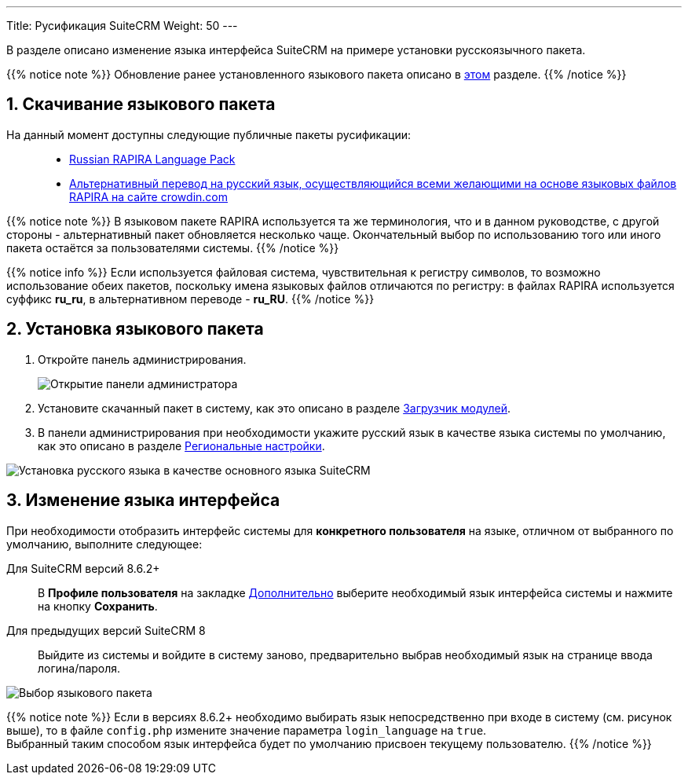 ---
Title: Русификация SuiteCRM
Weight: 50
---

:author: likhobory
:email: likhobory@mail.ru

//
:sectnums:
:sectnumlevels: 2
//

:experimental:   

:imagesdir: /images/ru/admin/Installing/Languages

ifdef::env-github[:imagesdir: ../../../../../static/images/ru/admin/Installing/Languages]

:btn: btn:

ifdef::env-github[:btn:]

В разделе описано изменение языка интерфейса SuiteCRM на примере установки русскоязычного пакета.

{{% notice note %}}
Обновление ранее установленного языкового пакета описано в  
link:../update-a-language-pack/[этом] разделе.
{{% /notice %}}


== Скачивание языкового пакета

На данный момент доступны следующие публичные пакеты русификации: ::
* https://github.com/likhobory/SuiteCRM-CoreRU[Russian RAPIRA Language Pack^]
* https://crowdin.com/project/suitecrmtranslations[Альтернативный перевод на русский язык, осуществляющийся всеми желающими на основе языковых файлов RAPIRA на сайте crowdin.com^] 

{{% notice note %}}
В языковом пакете RAPIRA используется та же терминология, что и в данном руководстве, с другой стороны - альтернативный пакет обновляется несколько чаще. Окончательный выбор по использованию того или иного пакета остаётся за пользователями системы. 
{{% /notice %}}

{{% notice info %}}
Если используется файловая система, чувствительная к регистру символов, то возможно использование обеих пакетов, поскольку имена языковых файлов отличаются по регистру: в файлах RAPIRA используется суффикс *ru_ru*, в альтернативном переводе - *ru_RU*.
{{% /notice %}}

== Установка языкового пакета

 . Откройте панель администрирования.
+
image:image1.png[Открытие панели администратора]
+
 . Установите скачанный пакет в систему, как это описано в разделе 
link:../../../../../admin/administration-panel/developer-tools/#_загрузчик_модулей[Загрузчик модулей].
 . В панели администрирования при необходимости укажите русский язык в качестве языка системы по умолчанию, как это описано в разделе
link:../../../../../admin/administration-panel/system/#_региональные_настройки[Региональные настройки].

image:image2.png[Установка русского языка в качестве основного языка SuiteCRM]

==  Изменение языка интерфейса
При необходимости отобразить интерфейс системы  для *конкретного пользователя* на языке, отличном от выбранного по умолчанию, выполните следующее:

Для SuiteCRM версий 8.6.2+ ::
	В *Профиле пользователя* на закладке 
link:../../../../../user/introduction/managing-user-accounts/#_региональные_настройки[Дополнительно] выберите необходимый язык интерфейса системы и нажмите на кнопку {btn}[Сохранить].

Для предыдущих версий SuiteCRM 8::
	Выйдите из системы и войдите в систему заново, предварительно выбрав необходимый язык на странице ввода логина/пароля.

image:image3.png[Выбор языкового пакета]

{{% notice note %}}
Если в версиях 8.6.2+ необходимо выбирать язык непосредственно при входе в систему (см. рисунок выше),
то в файле `config.php` измените значение параметра `login_language` на `true`. +
Выбранный таким способом язык интерфейса будет по умолчанию присвоен текущему пользователю.
{{% /notice %}}


